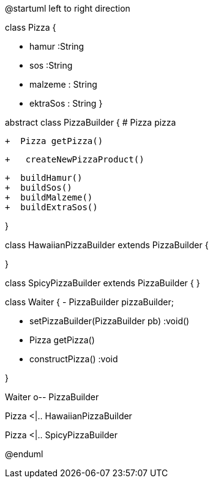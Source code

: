 [plantuml, diagram-classes, png]
--
@startuml
left to right direction


class Pizza {
    
    -  hamur :String
    -  sos :String
    -  malzeme : String
    -  ektraSos : String
    }


abstract class PizzaBuilder {
    #  Pizza pizza

    +  Pizza getPizza() 
    

    +   createNewPizzaProduct() 


    +  buildHamur()
    +  buildSos()
    +  buildMalzeme()
    +  buildExtraSos()
    
}

class HawaiianPizzaBuilder extends PizzaBuilder {


}

class SpicyPizzaBuilder extends PizzaBuilder {
}

class Waiter {
   - PizzaBuilder pizzaBuilder;

    - setPizzaBuilder(PizzaBuilder pb) :void()

    - Pizza getPizza() 
    
    -  constructPizza() :void
       
    


}

Waiter o-- PizzaBuilder

Pizza   <|.. HawaiianPizzaBuilder

Pizza  <|.. SpicyPizzaBuilder 

@enduml
--





 